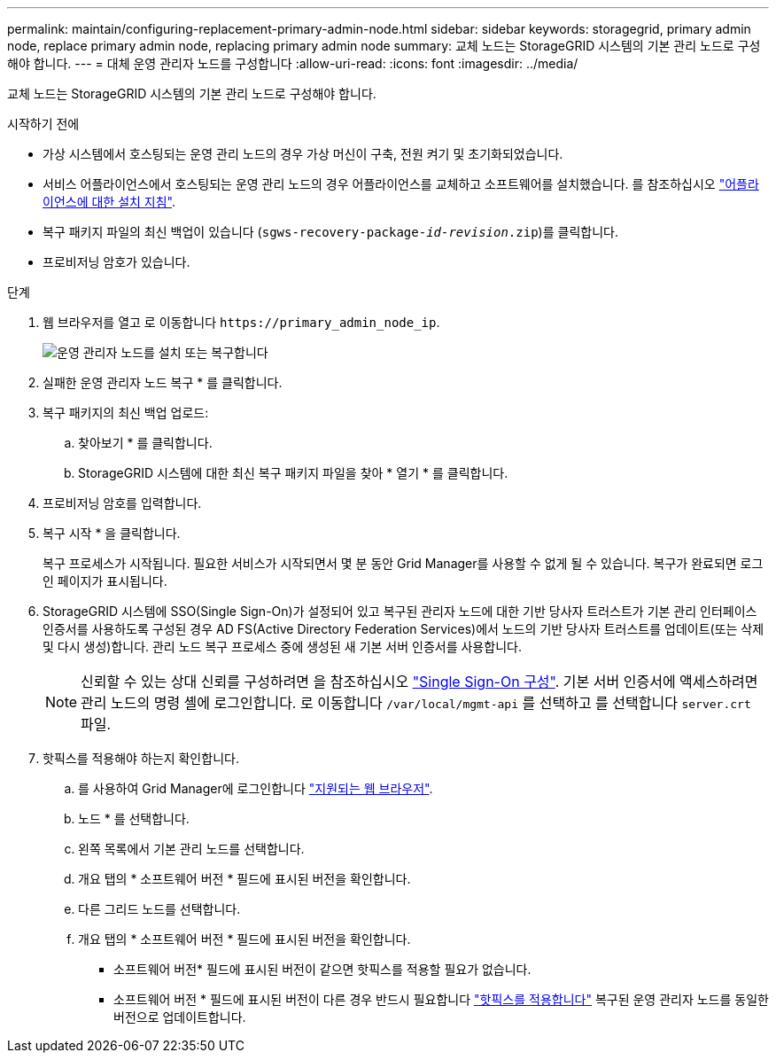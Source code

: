 ---
permalink: maintain/configuring-replacement-primary-admin-node.html 
sidebar: sidebar 
keywords: storagegrid, primary admin node, replace primary admin node, replacing primary admin node 
summary: 교체 노드는 StorageGRID 시스템의 기본 관리 노드로 구성해야 합니다. 
---
= 대체 운영 관리자 노드를 구성합니다
:allow-uri-read: 
:icons: font
:imagesdir: ../media/


[role="lead"]
교체 노드는 StorageGRID 시스템의 기본 관리 노드로 구성해야 합니다.

.시작하기 전에
* 가상 시스템에서 호스팅되는 운영 관리 노드의 경우 가상 머신이 구축, 전원 켜기 및 초기화되었습니다.
* 서비스 어플라이언스에서 호스팅되는 운영 관리 노드의 경우 어플라이언스를 교체하고 소프트웨어를 설치했습니다. 를 참조하십시오 link:../installconfig/index.html["어플라이언스에 대한 설치 지침"].
* 복구 패키지 파일의 최신 백업이 있습니다 (`sgws-recovery-package-_id-revision_.zip`)를 클릭합니다.
* 프로비저닝 암호가 있습니다.


.단계
. 웹 브라우저를 열고 로 이동합니다 `\https://primary_admin_node_ip`.
+
image::../media/install_or_recover_primary_admin_node.png[운영 관리자 노드를 설치 또는 복구합니다]

. 실패한 운영 관리자 노드 복구 * 를 클릭합니다.
. 복구 패키지의 최신 백업 업로드:
+
.. 찾아보기 * 를 클릭합니다.
.. StorageGRID 시스템에 대한 최신 복구 패키지 파일을 찾아 * 열기 * 를 클릭합니다.


. 프로비저닝 암호를 입력합니다.
. 복구 시작 * 을 클릭합니다.
+
복구 프로세스가 시작됩니다. 필요한 서비스가 시작되면서 몇 분 동안 Grid Manager를 사용할 수 없게 될 수 있습니다. 복구가 완료되면 로그인 페이지가 표시됩니다.

. StorageGRID 시스템에 SSO(Single Sign-On)가 설정되어 있고 복구된 관리자 노드에 대한 기반 당사자 트러스트가 기본 관리 인터페이스 인증서를 사용하도록 구성된 경우 AD FS(Active Directory Federation Services)에서 노드의 기반 당사자 트러스트를 업데이트(또는 삭제 및 다시 생성)합니다. 관리 노드 복구 프로세스 중에 생성된 새 기본 서버 인증서를 사용합니다.
+

NOTE: 신뢰할 수 있는 상대 신뢰를 구성하려면 을 참조하십시오 link:../admin/configuring-sso.html["Single Sign-On 구성"]. 기본 서버 인증서에 액세스하려면 관리 노드의 명령 셸에 로그인합니다. 로 이동합니다 `/var/local/mgmt-api` 를 선택하고 를 선택합니다 `server.crt` 파일.

. 핫픽스를 적용해야 하는지 확인합니다.
+
.. 를 사용하여 Grid Manager에 로그인합니다 link:../admin/web-browser-requirements.html["지원되는 웹 브라우저"].
.. 노드 * 를 선택합니다.
.. 왼쪽 목록에서 기본 관리 노드를 선택합니다.
.. 개요 탭의 * 소프트웨어 버전 * 필드에 표시된 버전을 확인합니다.
.. 다른 그리드 노드를 선택합니다.
.. 개요 탭의 * 소프트웨어 버전 * 필드에 표시된 버전을 확인합니다.
+
*** 소프트웨어 버전* 필드에 표시된 버전이 같으면 핫픽스를 적용할 필요가 없습니다.
*** 소프트웨어 버전 * 필드에 표시된 버전이 다른 경우 반드시 필요합니다 link:storagegrid-hotfix-procedure.html["핫픽스를 적용합니다"] 복구된 운영 관리자 노드를 동일한 버전으로 업데이트합니다.





